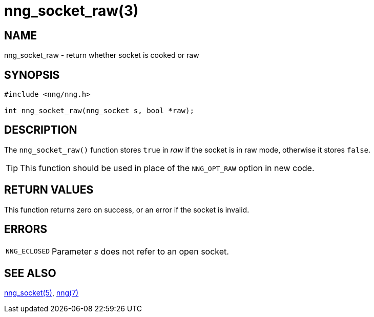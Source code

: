 = nng_socket_raw(3)
//
// Copyright 2024 Staysail Systems, Inc. <info@staysail.tech>
//
// This document is supplied under the terms of the MIT License, a
// copy of which should be located in the distribution where this
// file was obtained (LICENSE.txt).  A copy of the license may also be
// found online at https://opensource.org/licenses/MIT.
//

== NAME

nng_socket_raw - return whether socket is cooked or raw

== SYNOPSIS

[source, c]
----
#include <nng/nng.h>

int nng_socket_raw(nng_socket s, bool *raw);
----

== DESCRIPTION

The `nng_socket_raw()` function stores `true` in _raw_ if the socket is in raw mode,
otherwise it stores `false`.

TIP: This function should be used in place of the `NNG_OPT_RAW` option in new code.

== RETURN VALUES

This function returns zero on success, or an error if the socket is invalid.

== ERRORS

[horizontal]
`NNG_ECLOSED`:: Parameter _s_ does not refer to an open socket.

== SEE ALSO

[.text-left]
xref:nng_socket.5.adoc[nng_socket(5)],
xref:nng.7.adoc[nng(7)]
